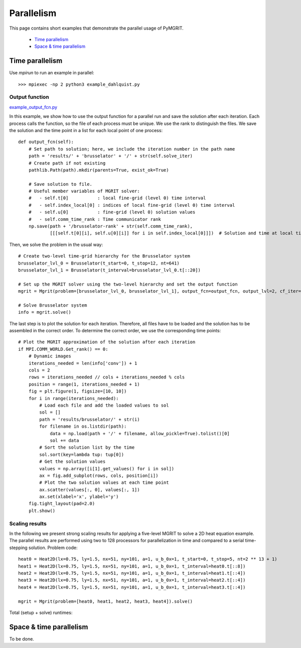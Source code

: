 ***********
Parallelism
***********

This page contains short examples that demonstrate the parallel usage of PyMGRIT.

    - `Time parallelism`_
    - `Space & time parallelism`_

----------------
Time parallelism
----------------

Use `mpirun` to run an example in parallel::

   >>> mpiexec -np 2 python3 example_dahlquist.py

Output function
^^^^^^^^^^^^^^^

example_output_fcn.py_

.. _example_output_fcn.py: https://github.com/pymgrit/pymgrit/tree/master/examples/example_output_fcn.py

In this example, we show how to use the output function for a parallel run and save the solution after each iteration.
Each process calls the function, so the file of each process must be unique. We use the rank to distinguish the files.
We save the solution and the time point in a list for each local point of one process::

    def output_fcn(self):
        # Set path to solution; here, we include the iteration number in the path name
        path = 'results/' + 'brusselator' + '/' + str(self.solve_iter)
        # Create path if not existing
        pathlib.Path(path).mkdir(parents=True, exist_ok=True)

        # Save solution to file.
        # Useful member variables of MGRIT solver:
        #   - self.t[0]           : local fine-grid (level 0) time interval
        #   - self.index_local[0] : indices of local fine-grid (level 0) time interval
        #   - self.u[0]           : fine-grid (level 0) solution values
        #   - self.comm_time_rank : Time communicator rank
        np.save(path + '/brusselator-rank' + str(self.comm_time_rank),
                [[[self.t[0][i], self.u[0][i]] for i in self.index_local[0]]])  # Solution and time at local time points

Then, we solve the problem in the usual way::

    # Create two-level time-grid hierarchy for the Brusselator system
    brusselator_lvl_0 = Brusselator(t_start=0, t_stop=12, nt=641)
    brusselator_lvl_1 = Brusselator(t_interval=brusselator_lvl_0.t[::20])

    # Set up the MGRIT solver using the two-level hierarchy and set the output function
    mgrit = Mgrit(problem=[brusselator_lvl_0, brusselator_lvl_1], output_fcn=output_fcn, output_lvl=2, cf_iter=0)

    # Solve Brusselator system
    info = mgrit.solve()

The last step is to plot the solution for each iteration. Therefore, all files have to be loaded and the solution has to
be assembled in the correct order. To determine the correct order, we use the corresponding time points::

    # Plot the MGRIT approximation of the solution after each iteration
    if MPI.COMM_WORLD.Get_rank() == 0:
        # Dynamic images
        iterations_needed = len(info['conv']) + 1
        cols = 2
        rows = iterations_needed // cols + iterations_needed % cols
        position = range(1, iterations_needed + 1)
        fig = plt.figure(1, figsize=[10, 10])
        for i in range(iterations_needed):
            # Load each file and add the loaded values to sol
            sol = []
            path = 'results/brusselator/' + str(i)
            for filename in os.listdir(path):
                data = np.load(path + '/' + filename, allow_pickle=True).tolist()[0]
                sol += data
            # Sort the solution list by the time
            sol.sort(key=lambda tup: tup[0])
            # Get the solution values
            values = np.array([i[1].get_values() for i in sol])
            ax = fig.add_subplot(rows, cols, position[i])
            # Plot the two solution values at each time point
            ax.scatter(values[:, 0], values[:, 1])
            ax.set(xlabel='x', ylabel='y')
        fig.tight_layout(pad=2.0)
        plt.show()


Scaling results
^^^^^^^^^^^^^^^

In the following we present strong scaling results for applying a five-level MGRIT to solve a 2D heat equation example.
The parallel results are performed using two to 128 processors for parallelization in time and compared to a serial
time-stepping solution. Problem code::

    heat0 = Heat2D(lx=0.75, ly=1.5, nx=51, ny=101, a=1, u_b_0x=1, t_start=0, t_stop=5, nt=2 ** 13 + 1)
    heat1 = Heat2D(lx=0.75, ly=1.5, nx=51, ny=101, a=1, u_b_0x=1, t_interval=heat0.t[::8])
    heat2 = Heat2D(lx=0.75, ly=1.5, nx=51, ny=101, a=1, u_b_0x=1, t_interval=heat1.t[::4])
    heat3 = Heat2D(lx=0.75, ly=1.5, nx=51, ny=101, a=1, u_b_0x=1, t_interval=heat2.t[::4])
    heat4 = Heat2D(lx=0.75, ly=1.5, nx=51, ny=101, a=1, u_b_0x=1, t_interval=heat3.t[::4])

    mgrit = Mgrit(problem=[heat0, heat1, heat2, heat3, heat4]).solve()

Total (setup + solve) runtimes:

.. figure:: ../figures/strong_scaling.png
    :alt: strong scaling results

------------------------
Space & time parallelism
------------------------

To be done.